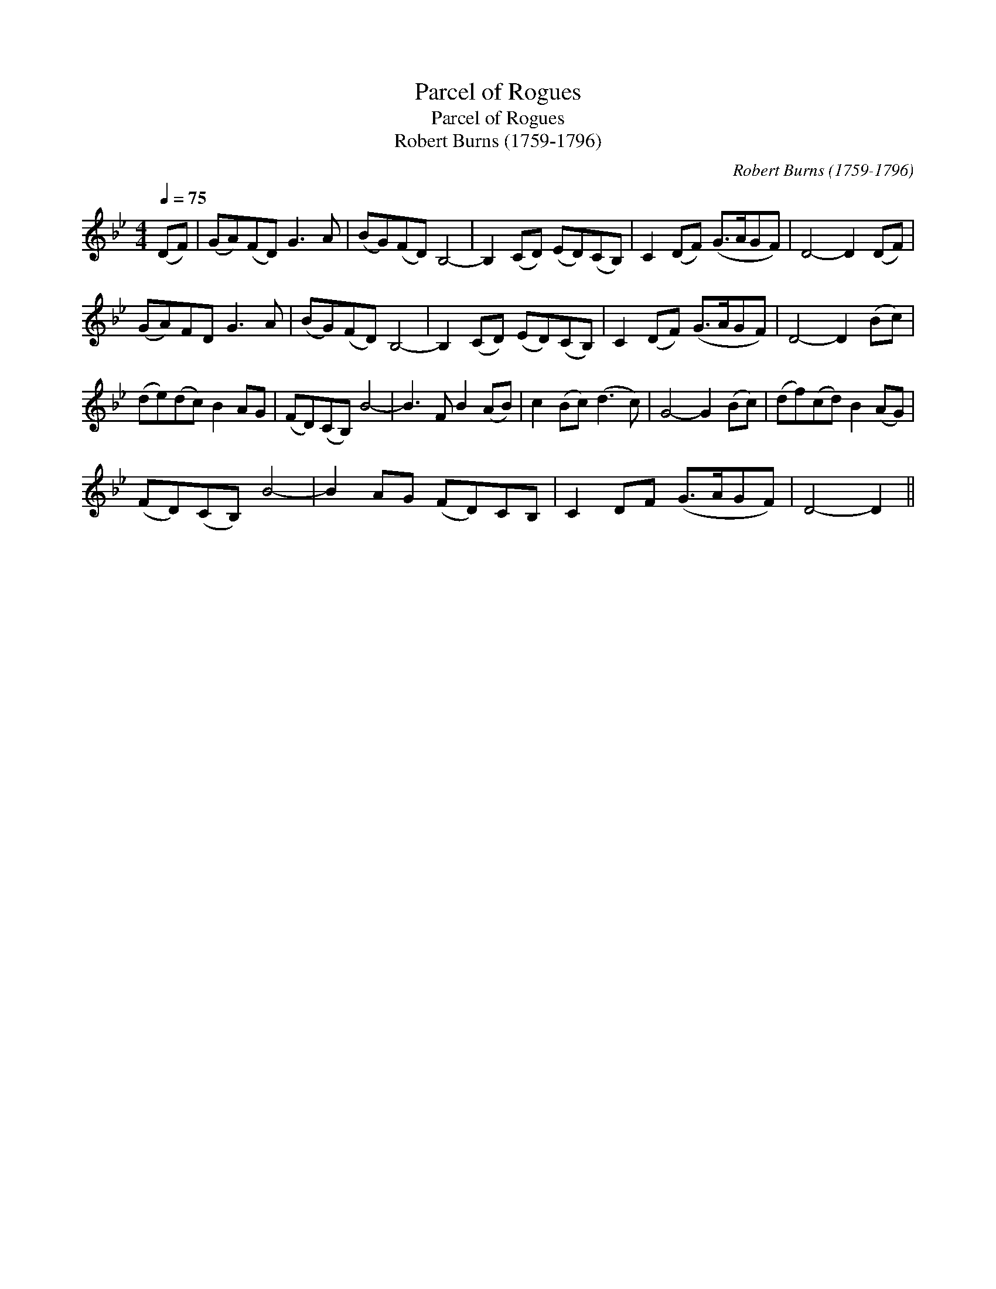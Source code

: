 X:1
T:Parcel of Rogues
T:Parcel of Rogues
T:Robert Burns (1759-1796)
C:Robert Burns (1759-1796)
L:1/8
Q:1/4=75
M:4/4
K:Gmin
V:1 treble 
V:1
 (DF) | (GA)(FD) G3 A | (BG)(FD) B,4- | B,2 (CD) (ED)(CB,) | C2 (DF) (G>AGF) | D4- D2 (DF) | %6
 (GA)FD G3 A | (BG)(FD) B,4- | B,2 (CD) (ED)(CB,) | C2 (DF) (G>AGF) | D4- D2 (Bc) | %11
 (de)(dc) B2 AG | (FD)(CB,) B4- | B3 F B2 (AB) | c2 (Bc) (d3 c) | G4- G2 (Bc) | (df)(cd) B2 (AG) | %17
 (FD)(CB,) B4- | B2 AG (FD)CB, | C2 DF (G>AGF) | D4- D2 || %21

